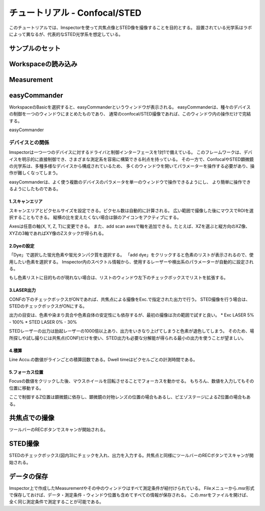 .. _Tutorial-STED:

============================
チュートリアル - Confocal/STED
============================

このチュートリアルでは、Imspectorを使って共焦点像とSTED像を撮像することを目的とする。
設置されている光学系はラボによって異なるが、代表的なSTED光学系を想定している。

-------------
サンプルのセット
-------------

-----------------
Workspaceの読み込み
-----------------

------------
Measurement
------------

-------------
easyCommander
-------------
WorkspaceのBasicを選択すると、easyCommanderというウィンドウが表示される。
easyCommanderは、種々のデバイスの制御を一つのウィンドウにまとめたものであり、
通常のconfocal/STED撮像であれば、このウィンドウ内の操作だけで完結する。


easyCommander

.. figure:: /images/ui/easyCommander-basic.png
   :width: 8 cm
   :align: center

デバイスとの関係
*************
Imspectorは一つ一つのデバイスに対するドライバと制御インターフェースを1対1で備えている。
このフレームワークは、デバイスを明示的に直接制御でき、さまざまな測定系を容易に構築できる利点を持っている。
その一方で、ConfocalやSTED顕微鏡の光学系は、多種多様なデバイスから構成されているため、
多くのウィンドウを開いてパラメーターを操作する必要があり、操作が難しくなってしまう。

easyCommanderは、よく使う複数のデバイスのパラメータを単一のウィンドウで操作できるようにし、
より簡単に操作できるようにしたものである。

1.スキャンエリア
-------------
スキャンエリアとピクセルサイズを設定できる。ピクセル数は自動的に計算される。
広い範囲で撮像した後にマウスでROIを選択することもできる。
縦横の比を変えたくない場合は鎖のアイコンをアクティブにする。

Axesは任意の軸(X, Y, Z, T)に変更できる。
また、add scan axesで軸を追加できる。たとえば、XZを選ぶと縦方向のXZ像、XYZの3軸であればXY像のZスタックが得られる。

2.Dyeの設定
----------
「Dye」で選択した蛍光色素や蛍光タンパク質を選択する。
「add dye」をクリックすると色素のリストが表示されるので、使用したい色素を選択する。
Imspector内のスペクトル情報から、使用するレーザーや検出系のパラメーターが自動的に設定される。

もし色素リストに目的ものが現れない場合は、リストのウィンドウ左下のチェックボックスでリストを拡張する。

3.LASER出力
----------
CONFの下のチェックボックスがONであれば、共焦点による撮像をExc.で指定された出力で行う。
STED撮像を行う場合は、STEDのチェックボックスがONにする。

出力の目安は、色素や染まり具合や色素自体の安定性にも依存するが、最初の撮像は次の範囲で試すと良い。
* Exc LASER 5% - 100%
* STED LASER 0% - 30%

STEDレーザーの出力は励起レーザーの1000倍以上あり、出力をいきなり上げてしまうと色素が退色してしまう。
そのため、場所探しや試し撮りには共焦点(CONF)だけを使い、STED出力も必要な分解能が得られる最小の出力を使うことが望ましい。

4.積算
-----
Line Accu.の数値がラインごとの積算回数である。Dwell timeはピクセルごとの計測時間である。

5.フォーカス位置
--------------
Focusの数値をクリックした後、マウスホイールを回転させることでフォーカスを動かせる。
もちろん、数値を入力してもその位置に移動する。

ここで制御するZ位置は顕微鏡に依存し、顕微鏡の対物レンズの位置の場合もあるし、ピエゾステージによるZ位置の場合もある。

------------
共焦点での撮像
------------

ツールバーのRECボタンでスキャンが開始される。

-------
STED撮像
-------
STEDのチェックボックス(図内3)にチェックを入れ、出力を入力する。共焦点と同様にツールバーのRECボタンでスキャンが開始される。

----------
データの保存
----------
Imspector上で作成したMeasurementやその中のウィンドウはすべて測定条件が紐付けられている。
Fileメニューから.msr形式で保存しておけば、データ・測定条件・ウィンドウ位置も含めてすべての情報が保存される。
この.msrをファイルを開けば、全く同じ測定条件で測定することが可能である。

